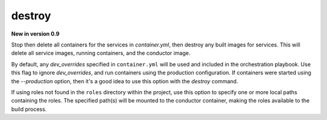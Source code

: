 destroy
=======

**New in version 0.9**

.. program:: ansible-container destroy

Stop then delete all containers for the services in *container.yml*, then destroy any built images for services. This will delete all service images, running
containers, and the conductor image.

.. option:: --production

By default, any `dev_overrides` specified in ``container.yml`` will be used and included in the orchestration playbook. Use this flag to ignore `dev_overrides`, and run containers using the production configuration. If containers were started using the `--production` option, then it's a good idea to use this option with the `destroy` command.

.. option:: --roles-path ROLES_PATH [ROLES_PATH ...]

If using roles not found in the ``roles`` directory within the project, use this option to specify one or more local paths containing the roles. The specified path(s) will be mounted to the conductor container, making the roles available to the build process.
